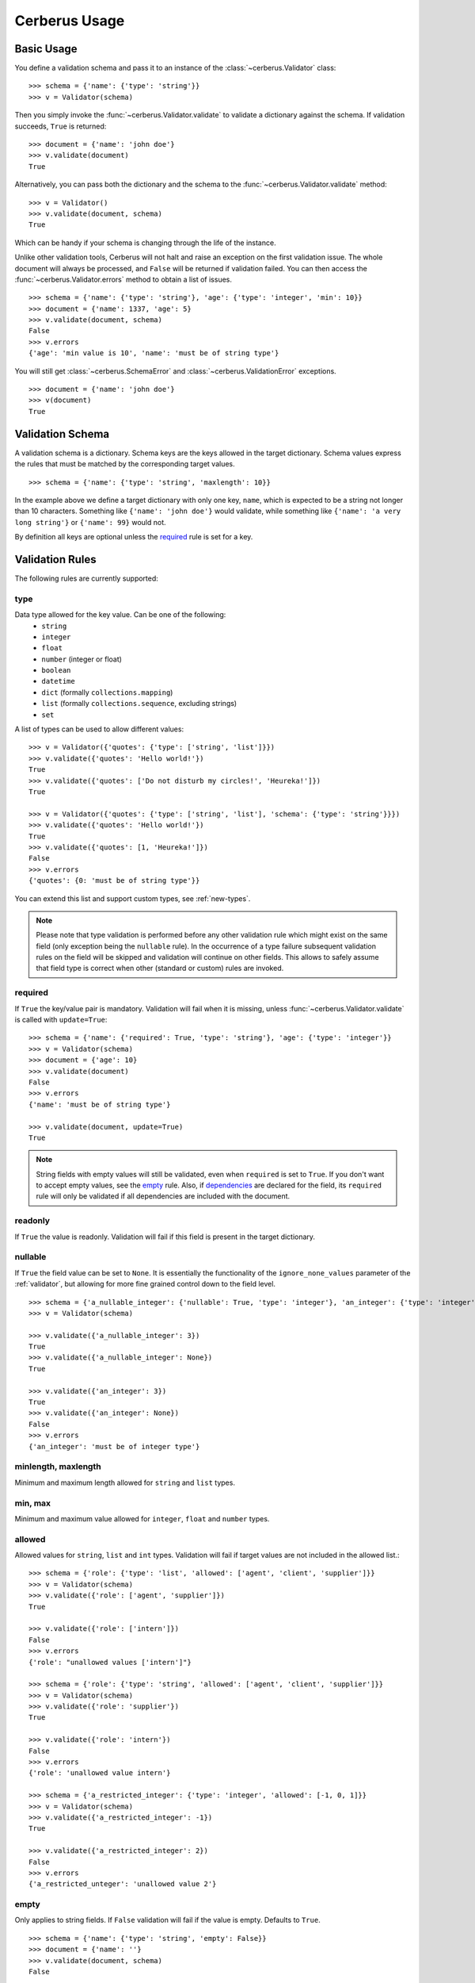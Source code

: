 .. _usage:

Cerberus Usage
==============

Basic Usage
-----------
You define a validation schema and pass it to an instance of the
:class:`~cerberus.Validator` class: ::

    >>> schema = {'name': {'type': 'string'}}
    >>> v = Validator(schema)

Then you simply invoke the :func:`~cerberus.Validator.validate` to validate
a dictionary against the schema. If validation succeeds, ``True`` is returned:

::

    >>> document = {'name': 'john doe'}
    >>> v.validate(document)
    True

Alternatively, you can pass both the dictionary and the schema to the
:func:`~cerberus.Validator.validate` method: ::

    >>> v = Validator()
    >>> v.validate(document, schema)
    True

Which can be handy if your schema is changing through the life of the
instance.

Unlike other validation tools, Cerberus will not halt and raise an exception on
the first validation issue. The whole document will always be processed, and
``False`` will be returned if validation failed.  You can then access the
:func:`~cerberus.Validator.errors` method to obtain a list of issues.  ::

    >>> schema = {'name': {'type': 'string'}, 'age': {'type': 'integer', 'min': 10}}
    >>> document = {'name': 1337, 'age': 5}
    >>> v.validate(document, schema)
    False
    >>> v.errors
    {'age': 'min value is 10', 'name': 'must be of string type'}

You will still get :class:`~cerberus.SchemaError` and
:class:`~cerberus.ValidationError` exceptions.

.. versionchanged:: 0.4.1
    The Validator class is callable, allowing for the following shorthand
    syntax:

::

    >>> document = {'name': 'john doe'}
    >>> v(document)
    True


Validation Schema
-----------------
A validation schema is a dictionary. Schema keys are the keys allowed in
the target dictionary. Schema values express the rules that must be  matched by
the corresponding target values. ::

    >>> schema = {'name': {'type': 'string', 'maxlength': 10}}

In the example above we define a target dictionary with only one key, ``name``,
which is expected to be a string not longer than 10 characters. Something like
``{'name': 'john doe'}`` would validate, while something like ``{'name': 'a
very long string'}`` or ``{'name': 99}`` would not.

By definition all keys are optional unless the `required`_ rule is set for
a key.

Validation Rules
----------------
The following rules are currently supported:

.. _type:

type
~~~~
Data type allowed for the key value. Can be one of the following:
    * ``string``
    * ``integer``
    * ``float``
    * ``number`` (integer or float)
    * ``boolean``
    * ``datetime``
    * ``dict`` (formally ``collections.mapping``)
    * ``list`` (formally ``collections.sequence``, excluding strings)
    * ``set``

A list of types can be used to allow different values: ::

    >>> v = Validator({'quotes': {'type': ['string', 'list']}})
    >>> v.validate({'quotes': 'Hello world!'})
    True
    >>> v.validate({'quotes': ['Do not disturb my circles!', 'Heureka!']})
    True

    >>> v = Validator({'quotes': {'type': ['string', 'list'], 'schema': {'type': 'string'}}})
    >>> v.validate({'quotes': 'Hello world!'})
    True
    >>> v.validate({'quotes': [1, 'Heureka!']})
    False
    >>> v.errors
    {'quotes': {0: 'must be of string type'}}

You can extend this list and support custom types, see :ref:`new-types`.

.. note::

    Please note that type validation is performed before any other validation
    rule which might exist on the same field (only exception being the
    ``nullable`` rule). In the occurrence of a type failure subsequent
    validation rules on the field will be skipped and validation will continue
    on other fields. This allows to safely assume that field type is correct
    when other (standard or custom) rules are invoked.

.. versionchanged:: 0.9
   If a list of types is given, the key value must match *any* of them.

.. versionchanged:: 0.7.1
   ``dict`` and ``list`` typechecking are now performed with the more generic
   ``Mapping`` and ``Sequence`` types from the builtin ``collections`` module.
   This means that instances of custom types designed to the same interface as
   the builtin ``dict`` and ``list`` types can be validated with Cerberus. We
   exclude strings when type checking for ``list``/``Sequence`` because it
   in the validation situation it is almost certain the string was not the
   intended data type for a sequence.

.. versionchanged:: 0.7
   Added the ``set`` data type.

.. versionchanged:: 0.6
   Added the ``number`` data type.

.. versionchanged:: 0.4.0
   Type validation is always executed first, and blocks other field validation
   rules on failure.

.. versionchanged:: 0.3.0
   Added the ``float`` data type.

required
~~~~~~~~
If ``True`` the key/value pair is mandatory. Validation will fail when it is
missing, unless :func:`~cerberus.Validator.validate` is called with
``update=True``:

::

    >>> schema = {'name': {'required': True, 'type': 'string'}, 'age': {'type': 'integer'}}
    >>> v = Validator(schema)
    >>> document = {'age': 10}
    >>> v.validate(document)
    False
    >>> v.errors
    {'name': 'must be of string type'}

    >>> v.validate(document, update=True)
    True

.. note::

   String fields with empty values will still be validated, even when
   ``required`` is set to ``True``. If you don't want to accept empty values,
   see the empty_ rule. Also, if dependencies_ are declared for the field, its
   ``required`` rule will only be validated if all dependencies are
   included with the document.

.. versionchanged:: 0.8
   Check field dependencies.

readonly
~~~~~~~~
If ``True`` the value is readonly. Validation will fail if this field is present
in the target dictionary.

nullable
~~~~~~~~
If ``True`` the field value can be set to ``None``. It is essentially the
functionality of the ``ignore_none_values`` parameter of the :ref:`validator`,
but allowing for more fine grained control down to the field level. ::

    >>> schema = {'a_nullable_integer': {'nullable': True, 'type': 'integer'}, 'an_integer': {'type': 'integer'}}
    >>> v = Validator(schema)

    >>> v.validate({'a_nullable_integer': 3})
    True
    >>> v.validate({'a_nullable_integer': None})
    True

    >>> v.validate({'an_integer': 3})
    True
    >>> v.validate({'an_integer': None})
    False
    >>> v.errors
    {'an_integer': 'must be of integer type'}

.. versionchanged:: 0.7 ``nullable`` is valid on fields lacking type definition.
.. versionadded:: 0.3.0

minlength, maxlength
~~~~~~~~~~~~~~~~~~~~
Minimum and maximum length allowed for ``string`` and ``list`` types.

min, max
~~~~~~~~
Minimum and maximum value allowed for ``integer``, ``float`` and ``number``
types.

.. versionchanged:: 0.7
   Added support for ``float`` and ``number`` types.

allowed
~~~~~~~
Allowed values for ``string``, ``list`` and ``int`` types. Validation will fail
if target values are not included in the allowed list.::

    >>> schema = {'role': {'type': 'list', 'allowed': ['agent', 'client', 'supplier']}}
    >>> v = Validator(schema)
    >>> v.validate({'role': ['agent', 'supplier']})
    True

    >>> v.validate({'role': ['intern']})
    False
    >>> v.errors
    {'role': "unallowed values ['intern']"}

    >>> schema = {'role': {'type': 'string', 'allowed': ['agent', 'client', 'supplier']}}
    >>> v = Validator(schema)
    >>> v.validate({'role': 'supplier'})
    True

    >>> v.validate({'role': 'intern'})
    False
    >>> v.errors
    {'role': 'unallowed value intern'}

    >>> schema = {'a_restricted_integer': {'type': 'integer', 'allowed': [-1, 0, 1]}}
    >>> v = Validator(schema)
    >>> v.validate({'a_restricted_integer': -1})
    True

    >>> v.validate({'a_restricted_integer': 2})
    False
    >>> v.errors
    {'a_restricted_unteger': 'unallowed value 2'}

.. versionchanged:: 0.5.1
   Added support for the ``int`` type.

empty
~~~~~
Only applies to string fields. If ``False`` validation will fail if the value
is empty. Defaults to ``True``. ::

    >>> schema = {'name': {'type': 'string', 'empty': False}}
    >>> document = {'name': ''}
    >>> v.validate(document, schema)
    False

    >>> v.errors
    {'name': 'empty values not allowed'}

.. versionadded:: 0.0.3

.. _items_dict:

items (dict)
~~~~~~~~~~~~
.. deprecated:: 0.0.3
   Use :ref:`schema` instead.

When a dictionary, ``items`` defines the validation schema for items in
a ``list`` type: ::

    >>> schema = {'rows': {'type': 'list', 'items': {'sku': {'type': 'string'}, 'price': {'type': 'integer'}}}}
    >>> document = {'rows': [{'sku': 'KT123', 'price': 100}]}
    >>> v.validate(document, schema)
    True

.. note::

    The :ref:`items_dict` rule is deprecated, and will be removed in a future release.

items (list)
~~~~~~~~~~~~
When a list, ``items`` defines a list of values allowed in a ``list`` type of
fixed length in the given order: ::

    >>> schema = {'list_of_values': {'type': 'list', 'items': [{'type': 'string'}, {'type': 'integer'}]}}
    >>> document = {'list_of_values': ['hello', 100]}
    >>> v.validate(document, schema)
    True
    >>> document = {'list_of_values': [100, 'hello']}
    >>> v.validate(document, schema)
    False

See :ref:`schema` rule below for dealing with arbitrary length ``list`` types.

.. _schema:

schema (dict)
~~~~~~~~~~~~~
Validation rules for ``dict`` fields. ::

    >>> schema = {'a_dict': {'type': 'dict', 'schema': {'address': {'type': 'string'}, 'city': {'type': 'string', 'required': True}}}}
    >>> document = {'a_dict': {'address': 'my address', 'city': 'my town'}}
    >>> v.validate(document, schema)
    True

.. note::

    If all keys should share the same validation rules you probably want to use :ref:`valueschema` instead.

schema (list)
~~~~~~~~~~~~~
You can also use this rule to validate arbitrary length ``list`` items. ::

    >>> schema = {'a_list': {'type': 'list', 'schema': {'type': 'integer'}}}
    >>> document = {'a_list': [3, 4, 5]}
    >>> v.validate(document, schema)
    True

The `schema` rule on ``list`` types is also the prefered method for defining
and validating a list of dictionaries. ::

    >>> schema = {'rows': {'type': 'list', 'schema': {'type': 'dict', 'schema': {'sku': {'type': 'string'}, 'price': {'type': 'integer'}}}}}
    >>> document = {'rows': [{'sku': 'KT123', 'price': 100}]}
    >>> v.validate(document, schema)
    True

.. versionchanged:: 0.0.3
   Schema rule for ``list`` types of arbitrary length

.. _valueschema:

valueschema
~~~~~~~~~~~
Validation schema for all values of a ``dict``. The ``dict`` can have arbitrary
keys, the values for all of which must validate with given schema: ::

    >>> schema = {'numbers': {'type': 'dict', 'valueschema': {'type': 'integer', min: 10}}}
    >>> document = {'numbers': {'an integer': 10, 'another integer': 100}}
    >>> v.validate(document, schema)
    True

    >>> document = {'numbers': {'an integer': 9}}
    >>> v.validate(document, schema)
    False

    >>> v.errors
    {'numbers': {'an integer': 'min value is 10'}}

.. versionadded:: 0.7
.. versionchanged:: 0.9
   renamed ``keyschema`` to ``valueschema``

propertyschema
~~~~~~~~~~~~~~

This is the counterpart to ``valueschema`` that validates the `keys` of a ``dict``. For historical reasons
it is `not` named ``keyschema``. ::

    >>> schema = 'a_dict': {'type': 'dict', 'propertyschema': {'type': 'string', 'regex': '[a-z]+'}}
    >>> document = {'a_dict': {'key': 'value'}}
    >>> v.validate(document, schema)
    True

    >>> document = {'a_dict': {'KEY': 'value'}}
    >>> v.validate(document, schema)
    False

.. versionadded:: 0.9

regex
~~~~~
Validation will fail if field value does not match the provided regex rule. Only applies to string fiels. ::

    >>> schema = {'email': {'type': 'string', 'regex': '^[a-zA-Z0-9_.+-]+@[a-zA-Z0-9-]+\.[a-zA-Z0-9-.]+$'}}
    >>> document = {'email': 'john@example.com'}
    >>> v.validate(document, schema)
    True

    >>> document = {'email': 'john_at_example_dot_com'}
    >>> v.validate(document, schema)
    False

    >>> v.errors
    {'email': 'value does not match regex "^[a-zA-Z0-9_.+-]+@[a-zA-Z0-9-]+\.[a-zA-Z0-9-.]+$"}

For details on regex rules, see `Regular Expressions Syntax`_ on Python official site.

.. versionadded:: 0.7

dependencies
~~~~~~~~~~~~
This rule allows for either a list or dict of dependencies. When a list is
provided, all listed fields must be present in order for the target field to be
validated. ::

    >>> schema = {'field1': {'required': False}, 'field2': {'required': False, 'dependencies': ['field1']}}
    >>> document = {'field1': 7}
    >>> v.validate(document, schema)
    True

    >>> document = {'field2': 7}
    >>> v.validate(document, schema)
    False

    >>> v.errors
    {'field2': 'field "field1" is required'}

When a dictionary is provided, then not only all dependencies must be present,
but also any of their allowed values must be matched. ::

    >>> schema = {'field1': {'required': False}, 'field2': {'required': True, 'dependencies': {'field1': ['one', 'two']}}}
    >>> document = {'field1': 'one', 'field2': 7}
    >>> v.validate(document, schema)
    True

    >>> document = {'field1': 'three', 'field2': 7}
    False

    >>> v.errors
    {'field2': "field 'field1' is required with values: ['one', 'two']"}


    >>> # same as using a dependencies list
    >>> document = {'field2': 7}
    >>> v.validate(document, schema)
    {'field2': "field 'field1' is required"}

    >>> # one can also pass a single dependency value
    >>> schema = {'field1': {'required': False}, 'field2': {'dependencies': {'field1': 'one'}}}
    >>> document = {'field1': 'one', 'field2': 7}
    >>> v.validate(document, schema)
    True

    >>> document = {'field1': 'two', 'field2': 7}
    False

    >>> v.errors
    {'field2': "field 'field1' is required with values: one"}

Dependencies on sub-document fields are also supported: ::

    >>> schema = {
    ...   'test_field': {'dependencies': ['a_dict.foo', 'a_dict.bar']},
    ...   'a_dict': {
    ...     'type': 'dict',
    ...     'schema': {
    ...       'foo': {'type': 'string'},
    ...       'bar': {'type': 'string'}
    ...     }
    ...   }
    ... }

    >>> document = {'test_field': 'foobar', 'a_dict': {'foo': 'foo'}}
    >>> v.validate(document, schema)
    False

    >>> v.errors
    {'test_field': "field 'a_dict.bar' is required"}

.. versionchanged:: 0.8.1 Support for sub-document fields as dependencies.

.. versionchanged:: 0.8 Support for dependencies as a dictionary.

.. versionadded:: 0.7

anyof
~~~~~
This rule allows you to list multiple sets of rules to validate against. The field will be considered valid if it validates against one set in the list.
For example, to verify that a property is a number between 0 and 10 or 100 and 110, you could do the following: ::

    >>> schema = {'prop1':
    ...           {'type': 'number',
    ...            'anyof':
    ...            [{'min': 0, 'max': 10}, {'min': 100, 'max': 110}]}}
    >>> doc = {'prop1': 5}
    >>> v.validate(document, schema)
    True
    >>> doc = {'prop1': 105}
    >>> v.validate(document, schema)
    True
    >>> doc = {'prop1': 55}
    >>> v.validate(document, schema)
    False
    >>> print v.errors
    {'prop1': {'anyof': 'no definitions validated', 'definition 1': 'min value is 100', 'definition 0': 'max value is 10'}}

.. versionadded:: 0.9

The `anyof` rule works by creating a new instance of a schema for each item in the list. The above schema is equivalent to creating two separate schemas, ::

    >>> schema1 = {'prop1': {'type': 'number', 'min':   0, 'max':  10}}
    >>> schema2 = {'prop1': {'type': 'number', 'min': 100, 'max': 110}}
    >>> doc = {'prop1': 5}
    >>> valid = v.validate(document, schema1) or v.validate(document, schema2)
    >>> valid
    True
    >>> doc = {'prop1': 105}
    >>> valid = v.validate(document, schema1) or v.validate(document, schema2)
    >>> valid
    True
    True
    >>> doc = {'prop1': 55}
    >>> valid = v.validate(document, schema1) or v.validate(document, schema2)
    >>> valid
    False

allof
~~~~~
Same as ``anyof``, except that all rule collections in the list must validate.

.. versionadded:: 0.9

noneof
~~~~~~
Same as ``anyof``, except that it requires no rule collections in the list to validate.

.. versionadded:: 0.9

oneof
~~~~~
Same as ``anyof``, except that only one rule collections in the list can validate.

.. versionadded:: 0.9

Allowing the Unknown
--------------------
By default only keys defined in the schema are allowed: ::

    >>> schema = {'name': {'type': 'string', 'maxlength': 10}}
    >>> v.validate({'name': 'john', 'sex': 'M'})
    False
    >>> v.errors
    {'sex': 'unknown field'}

However, you can allow unknown key/value pairs by either setting
``allow_unknown`` to ``True``: ::

    >>> v = Validator(schema={})
    >>> v.allow_unknown = True
    >>> v.validate({'name': 'john', 'sex': 'M'})
    True

Or you can set ``allow_unknown`` to a validation schema, in which case
unknown fields will be validated against it: ::

    >>> v = Validator(schema={})
    >>> v.allow_unknown = {'type': 'string'}
    >>> v.validate({'an_unknown_field': 'john'})
    True
    >>> v.validate({'an_unknown_field': 1})
    False
    >>> v.errors
    {'an_unknown_field': 'must be of string type'}

``allow_unknown`` can also be set at initialization: ::

    >>> v = Validator(schema=schema, allow_unknown=True)
    >>> v.validate({'name': 'john', 'sex': 'M'})
    True

``allow_unknown`` can also be set for nested dictionaries ::

    >>> # by default allow_unknown is False for the whole document.
    >>> v = Validator()
    >>> v.allow_unknown
    False

    >>> # we can switch it on (or set it to a validation schema) for individual subdocuments
    >>> schema = {
    ...   'name': {'type': 'string'},
    ...   'a_dict': {
    ...     'type': 'dict',
    ...     'allow_unknown': True,
    ...     'schema': {
    ...       'address': {'type': 'string'}
    ...     }
    ...   }
    ... }

    >>> v.validate({'name': 'john', 'a_dict':{'an_unknown_field': 'is allowed'}}, schema)
    True

    >>> # this fails as allow_unknown is still False for the parent document.
    >>> v.validate({'name': 'john', 'an_unknown_field': 'is not allowed', 'a_dict':{'an_unknown_field': 'is allowed'}}, schema)
    False

    >>> v.errors
    {'an_unknown_field': 'unknown field'}

.. versionchanged:: 0.9
   ``allow_unknown`` can also be set for nested dict fields.

.. versionchanged:: 0.8
   ``allow_unknown`` can also be set to a validation schema.

.. _type-coercion:

Type Coercion
-------------
Type coercion allows you to apply a callable to a value before any other
validators run.  The return value of the callable replaces the new value in
the document.  This can be used to convert values or sanitize data before it is
validated. ::

    >>> v = Validator({'amount': {'type': 'integer'}})
    >>> v.validate({'amount': '1'})
    False

    >>> v = Validator({'amount': {'type': 'integer', 'coerce': int}})
    >>> v.validate({'amount': '1'})
    True
    >>> v.document
    {'amount': 1}

    >>> to_bool = lambda v: v.lower() in ['true', '1']
    >>> v = Validator({'flag': {'type': 'boolean', 'coerce': to_bool}})
    >>> v.validate({'flag': 'true'})
    True
    >>> v.document
    {'flag': True}

.. versionadded:: 0.9

`validated` Method
------------------
There's a wrapper-method ``validated`` that returns the validated document. It
can be useful for flows like this: ::

    >>> v = Validator(schema)
    >>> valid_documents = [x for x in [v.validated(y) for y in documents] if x is not None]

If a coercion callable raises a ``TypeError`` or ``ValueError`` then the
exception will be caught and the validation with fail.  All other exception
pass through.

.. versionadded:: 0.9

`normalized` Method
-------------------
Similary, the ``normalized``-method returns a normalized copy of a document without validating it: ::

    >>> v = Validator()
    >>> norm_doc = v.normalized(doc, schema)

.. versionadded:: FIXME

Vanilla Python
--------------
Cerberus schemas are built with vanilla Python types: `dict`, `list`, `string`, etc. Even user-defined validation rules are invoked in the schema by name, as a string.
A useful side effect of this design is that schemas can be defined in a number of ways, for example with YAML. ::

    >>> import yaml
    >>> schema_text = '''
    ...name:
    ...  type: string
    ...age':
    ...  type: integer
    ...  min: 10
    ...'''
    >>> schema = yaml.load(schema_text)
    >>> document = {'name': 1337, 'age': 5}
    >>> v.validate(document, schema)
    False
    >>> v.errors
    {'age': 'min value is 10', 'name': 'must be of string type'}

You don't have to use YAML of course, you can use your favorate serializer. JSON for example. As long as there is a decoder thant can produce a nested `dict`, you
can use it to define a schema.


.. _`Regular Expressions Syntax`: https://docs.python.org/2/library/re.html#regular-expression-syntax
